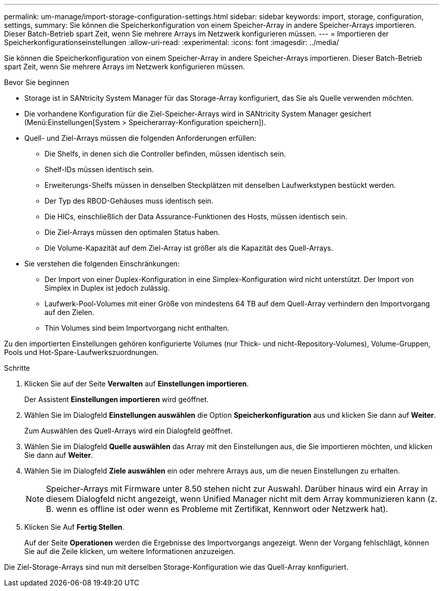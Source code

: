 ---
permalink: um-manage/import-storage-configuration-settings.html 
sidebar: sidebar 
keywords: import, storage, configuration, settings, 
summary: Sie können die Speicherkonfiguration von einem Speicher-Array in andere Speicher-Arrays importieren. Dieser Batch-Betrieb spart Zeit, wenn Sie mehrere Arrays im Netzwerk konfigurieren müssen. 
---
= Importieren der Speicherkonfigurationseinstellungen
:allow-uri-read: 
:experimental: 
:icons: font
:imagesdir: ../media/


[role="lead"]
Sie können die Speicherkonfiguration von einem Speicher-Array in andere Speicher-Arrays importieren. Dieser Batch-Betrieb spart Zeit, wenn Sie mehrere Arrays im Netzwerk konfigurieren müssen.

.Bevor Sie beginnen
* Storage ist in SANtricity System Manager für das Storage-Array konfiguriert, das Sie als Quelle verwenden möchten.
* Die vorhandene Konfiguration für die Ziel-Speicher-Arrays wird in SANtricity System Manager gesichert (Menü:Einstellungen[System > Speicherarray-Konfiguration speichern]).
* Quell- und Ziel-Arrays müssen die folgenden Anforderungen erfüllen:
+
** Die Shelfs, in denen sich die Controller befinden, müssen identisch sein.
** Shelf-IDs müssen identisch sein.
** Erweiterungs-Shelfs müssen in denselben Steckplätzen mit denselben Laufwerkstypen bestückt werden.
** Der Typ des RBOD-Gehäuses muss identisch sein.
** Die HICs, einschließlich der Data Assurance-Funktionen des Hosts, müssen identisch sein.
** Die Ziel-Arrays müssen den optimalen Status haben.
** Die Volume-Kapazität auf dem Ziel-Array ist größer als die Kapazität des Quell-Arrays.


* Sie verstehen die folgenden Einschränkungen:
+
** Der Import von einer Duplex-Konfiguration in eine Simplex-Konfiguration wird nicht unterstützt. Der Import von Simplex in Duplex ist jedoch zulässig.
** Laufwerk-Pool-Volumes mit einer Größe von mindestens 64 TB auf dem Quell-Array verhindern den Importvorgang auf den Zielen.
** Thin Volumes sind beim Importvorgang nicht enthalten.




Zu den importierten Einstellungen gehören konfigurierte Volumes (nur Thick- und nicht-Repository-Volumes), Volume-Gruppen, Pools und Hot-Spare-Laufwerkszuordnungen.

.Schritte
. Klicken Sie auf der Seite *Verwalten* auf *Einstellungen importieren*.
+
Der Assistent *Einstellungen importieren* wird geöffnet.

. Wählen Sie im Dialogfeld *Einstellungen auswählen* die Option *Speicherkonfiguration* aus und klicken Sie dann auf *Weiter*.
+
Zum Auswählen des Quell-Arrays wird ein Dialogfeld geöffnet.

. Wählen Sie im Dialogfeld *Quelle auswählen* das Array mit den Einstellungen aus, die Sie importieren möchten, und klicken Sie dann auf *Weiter*.
. Wählen Sie im Dialogfeld *Ziele auswählen* ein oder mehrere Arrays aus, um die neuen Einstellungen zu erhalten.
+
[NOTE]
====
Speicher-Arrays mit Firmware unter 8.50 stehen nicht zur Auswahl. Darüber hinaus wird ein Array in diesem Dialogfeld nicht angezeigt, wenn Unified Manager nicht mit dem Array kommunizieren kann (z. B. wenn es offline ist oder wenn es Probleme mit Zertifikat, Kennwort oder Netzwerk hat).

====
. Klicken Sie Auf *Fertig Stellen*.
+
Auf der Seite *Operationen* werden die Ergebnisse des Importvorgangs angezeigt. Wenn der Vorgang fehlschlägt, können Sie auf die Zeile klicken, um weitere Informationen anzuzeigen.



Die Ziel-Storage-Arrays sind nun mit derselben Storage-Konfiguration wie das Quell-Array konfiguriert.
